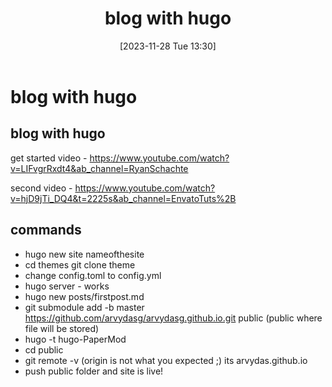 #+title:      blog with hugo
#+date:       [2023-11-28 Tue 13:30]
#+filetags:   :blog:
#+identifier: 20231128T133020

* blog with hugo
** blog with hugo

get started video - https://www.youtube.com/watch?v=LIFvgrRxdt4&ab_channel=RyanSchachte

second video - https://www.youtube.com/watch?v=hjD9jTi_DQ4&t=2225s&ab_channel=EnvatoTuts%2B

** commands
- hugo new site nameofthesite
- cd themes git clone theme
- change config.toml to config.yml
- hugo server - works
- hugo new posts/firstpost.md
- git submodule add -b master https://github.com/arvydasg/arvydasg.github.io.git
  public (public where file will be stored)
- hugo -t hugo-PaperMod
- cd public
- git remote -v (origin is not what you expected ;) its arvydas.github.io
- push public folder and site is live!
